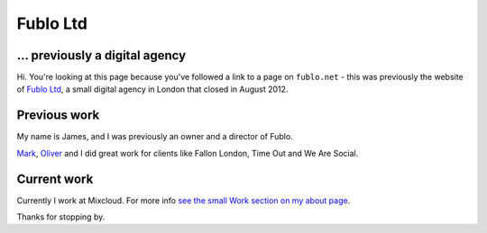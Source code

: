 Fublo Ltd
=========

.. image:: |static|/images/fublo.gif
    :alt: Fublo Ltd (Dissolved) logo - "Goal Driven Digital"


... previously a digital agency
-------------------------------

Hi. You're looking at this page because you've followed a link to a page on
``fublo.net`` - this was previously the website of `Fublo Ltd
<https://beta.companieshouse.gov.uk/company/07469469>`_, a small digital agency
in London that closed in August 2012.


Previous work
-------------

My name is James, and I was previously an owner and a director of Fublo.

`Mark <https://www.theluckystrike.co.uk/>`_, `Oliver <https://oli.me.uk/>`_ and I
did great work for clients like Fallon London, Time Out and We Are Social.


Current work
------------

Currently I work at Mixcloud. For more info `see the small Work section on my
about page <{filename}about.rst#work>`_.

Thanks for stopping by.
